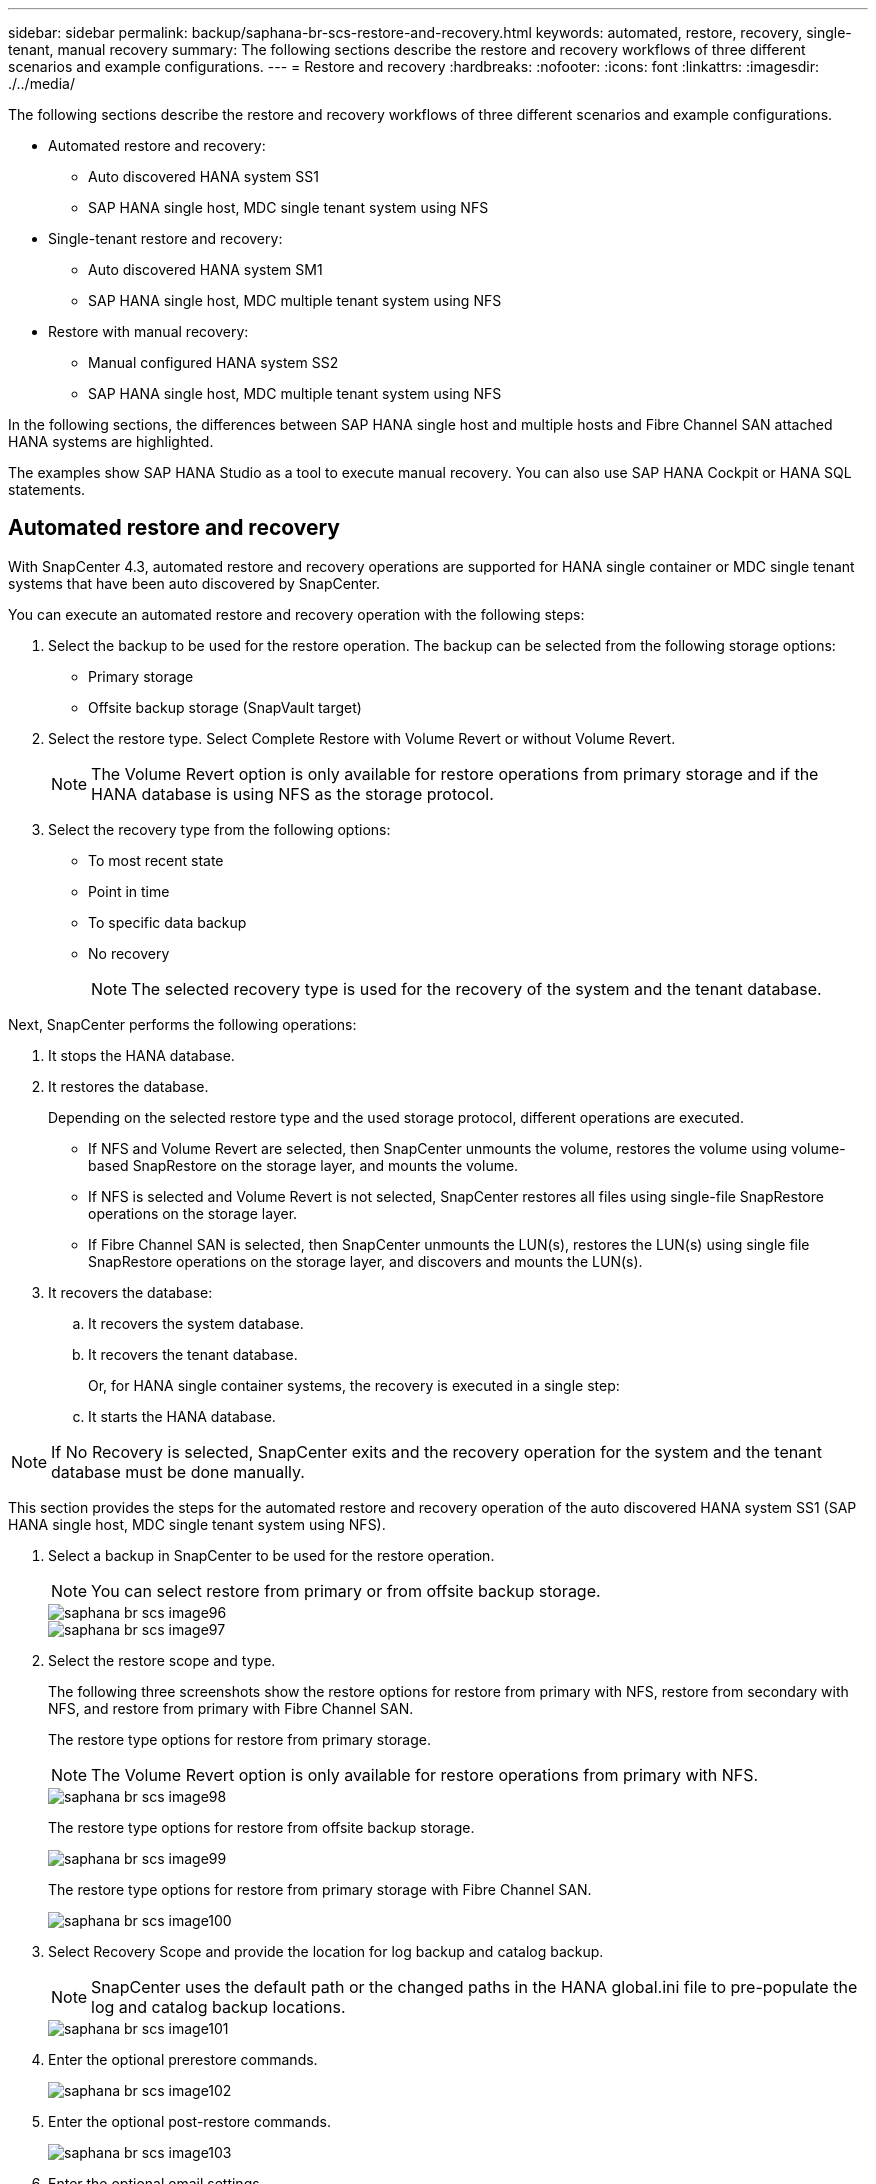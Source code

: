 ---
sidebar: sidebar
permalink: backup/saphana-br-scs-restore-and-recovery.html
keywords: automated, restore, recovery, single-tenant, manual recovery
summary: The following sections describe the restore and recovery workflows of three different scenarios and example configurations.
---
= Restore and recovery
:hardbreaks:
:nofooter:
:icons: font
:linkattrs:
:imagesdir: ./../media/

//
// This file was created with NDAC Version 2.0 (August 17, 2020)
//
// 2022-02-15 15:58:30.928648
//

[.lead]

The following sections describe the restore and recovery workflows of three different scenarios and example configurations.

* Automated restore and recovery:
** Auto discovered HANA system SS1
** SAP HANA single host, MDC single tenant system using NFS
* Single-tenant restore and recovery:
** Auto discovered HANA system SM1
** SAP HANA single host, MDC multiple tenant system using NFS
* Restore with manual recovery:
** Manual configured HANA system SS2
** SAP HANA single host, MDC multiple tenant system using NFS

In the following sections, the differences between SAP HANA single host and multiple hosts and Fibre Channel SAN attached HANA systems are highlighted.

The examples show SAP HANA Studio as a tool to execute manual recovery. You can also use SAP HANA Cockpit or HANA SQL statements.

== Automated restore and recovery

With SnapCenter 4.3, automated restore and recovery operations are supported for HANA single container or MDC single tenant systems that have been auto discovered by SnapCenter.

You can execute an automated restore and recovery operation with the following steps:

. Select the backup to be used for the restore operation. The backup can be selected from the following storage options:

** Primary storage
** Offsite backup storage (SnapVault target)

. Select the restore type. Select Complete Restore with Volume Revert or without Volume Revert.
+
[NOTE]
The Volume Revert option is only available for restore operations from primary storage and if the HANA database is using NFS as the storage protocol.

. Select the recovery type from the following options:
+
** To most recent state
** Point in time
** To specific data backup
** No recovery
+
[NOTE]
The selected recovery type is used for the recovery of the system and the tenant database.

Next, SnapCenter performs the following operations:

. It stops the HANA database.
. It restores the database.
+
Depending on the selected restore type and the used storage protocol, different operations are executed.
+
** If NFS and Volume Revert are selected, then SnapCenter unmounts the volume, restores the volume using volume-based SnapRestore on the storage layer, and mounts the volume.
** If NFS is selected and Volume Revert is not selected, SnapCenter restores all files using single-file SnapRestore operations on the storage layer.
** If Fibre Channel SAN is selected, then SnapCenter unmounts the LUN(s), restores the LUN(s) using single file SnapRestore operations on the storage layer, and discovers and mounts the LUN(s).

. It recovers the database:
.. It recovers the system database.
.. It recovers the tenant database.
+
Or, for HANA single container systems, the recovery is executed in a single step:
+
.. It starts the HANA database.

[NOTE]
If No Recovery is selected, SnapCenter exits and the recovery operation for the system and the tenant database must be done manually.

This section provides the steps for the automated restore and recovery operation of the auto discovered HANA system SS1 (SAP HANA single host, MDC single tenant system using NFS).

. Select a backup in SnapCenter to be used for the restore operation.
+
[NOTE]
You can select restore from primary or from offsite backup storage.
+
image::saphana-br-scs-image96.png[]
+
image::saphana-br-scs-image97.png[]

. Select the restore scope and type.
+
The following three screenshots show the restore options for restore from primary with NFS, restore from secondary with NFS, and restore from primary with Fibre Channel SAN.
+
The restore type options for restore from primary storage.
+
[NOTE]
The Volume Revert option is only available for restore operations from primary with NFS.
+
image::saphana-br-scs-image98.png[]
+
The restore type options for restore from offsite backup storage.
+
image::saphana-br-scs-image99.jpeg[]
+
The restore type options for restore from primary storage with Fibre Channel SAN.
+
image::saphana-br-scs-image100.png[]

. Select Recovery Scope and provide the location for log backup and catalog backup.
+
[NOTE]
SnapCenter uses the default path or the changed paths in the HANA global.ini file to pre-populate the log and catalog backup locations.
+
image::saphana-br-scs-image101.png[]

. Enter the optional prerestore commands.
+
image::saphana-br-scs-image102.png[]

. Enter the optional post-restore commands.
+
image::saphana-br-scs-image103.png[]

. Enter the optional email settings.
+
image::saphana-br-scs-image104.png[]

. To start the restore operation, click Finish.
+
image::saphana-br-scs-image105.png[]

. SnapCenter executes the restore and recovery operation. This example shows the job details of the restore and recovery job.
+
image::saphana-br-scs-image106.png[]

== Single-tenant restore and recovery operation

With SnapCenter 4.3, single-tenant restore operations are supported for HANA MDC systems with a single tenant or with multiple tenants that have been auto- discovered by SnapCenter.

You can perform a single-tenant restore and recovery operation with the following steps:

. Stop the tenant to be restored and recovered.
. Restore the tenant with SnapCenter.
+
*  For a restore from primary storage, SnapCenter executes the following operations:
** *NFS.* Storage Single File SnapRestore operations for all files of the tenant database.
** *SAN.* Clone and connect the LUN to the database host, and copy all files of the tenant database.
* For a restore from secondary storage, SnapCenter executes the following operations:
** *NFS.* Storage SnapVault Restore operations for all files of the tenant database
** *SAN.* Clone and connect the LUN to the database host, and copy all files of the tenant database

. Recover the tenant with HANA Studio, Cockpit, or SQL statement.

This section provides the steps for the restore and recovery operation from the primary storage of the auto-discovered HANA system SM1 (SAP HANA single-host, MDC multiple-tenant system using NFS). From the user input perspective, the workflows are identical for a restore from secondary or a restore in a Fibre Channel SAN setup.

. Stop the tenant database.
+
....
sm1adm@hana-2:/usr/sap/SM1/HDB00> hdbsql -U SYSKEY
Welcome to the SAP HANA Database interactive terminal.
Type:  \h for help with commands
       \q to quit
hdbsql=>
hdbsql SYSTEMDB=> alter system stop database tenant2;
0 rows affected (overall time 14.215281 sec; server time 14.212629 sec)
hdbsql SYSTEMDB=>
....

. Select a backup in SnapCenter to be used for the restore operation.
+
image::saphana-br-scs-image107.png[]

. Select the tenant to be restored.
+
[NOTE]
SnapCenter shows a list of all tenants that are included in the selected backup.
+
image::saphana-br-scs-image108.png[]
+
Single-tenant recovery is not supported with SnapCenter 4.3. No Recovery is preselected and cannot be changed.
+
image::saphana-br-scs-image109.png[]

. Enter the optional prerestore commands.
+
image::saphana-br-scs-image110.png[]

. Enter optional post-restore commands.
+
image::saphana-br-scs-image111.png[]

. Enter the optional email settings.
+
image::saphana-br-scs-image112.png[]

. To start the restore operation, click Finish.
+
image::saphana-br-scs-image113.png[]
+
The restore operation is executed by SnapCenter. This example shows the job details of the restore job.
+
image::saphana-br-scs-image114.png[]
+
[NOTE]
When the tenant restore operation is finished, only the tenant relevant data is restored. On the file system of the HANA database host, the restored data file and the Snapshot backup ID file of the tenant is available.
+
....
sm1adm@hana-2:/usr/sap/SM1/HDB00> ls -al /hana/data/SM1/mnt00001/*
-rw-r--r-- 1 sm1adm sapsys   17 Dec  6 04:01 /hana/data/SM1/mnt00001/nameserver.lck
/hana/data/SM1/mnt00001/hdb00001:
total 3417776
drwxr-x--- 2 sm1adm sapsys       4096 Dec  6 01:14 .
drwxr-x--- 6 sm1adm sapsys       4096 Nov 20 09:35 ..
-rw-r----- 1 sm1adm sapsys 3758096384 Dec  6 03:59 datavolume_0000.dat
-rw-r----- 1 sm1adm sapsys          0 Nov 20 08:36 __DO_NOT_TOUCH_FILES_IN_THIS_DIRECTORY__
-rw-r----- 1 sm1adm sapsys         36 Nov 20 08:37 landscape.id
/hana/data/SM1/mnt00001/hdb00002.00003:
total 67772
drwxr-xr-- 2 sm1adm sapsys      4096 Nov 20 08:37 .
drwxr-x--- 6 sm1adm sapsys      4096 Nov 20 09:35 ..
-rw-r--r-- 1 sm1adm sapsys 201441280 Dec  6 03:59 datavolume_0000.dat
-rw-r--r-- 1 sm1adm sapsys         0 Nov 20 08:37 __DO_NOT_TOUCH_FILES_IN_THIS_DIRECTORY__
/hana/data/SM1/mnt00001/hdb00002.00004:
total 3411836
drwxr-xr-- 2 sm1adm sapsys       4096 Dec  6 03:57 .
drwxr-x--- 6 sm1adm sapsys       4096 Nov 20 09:35 ..
-rw-r--r-- 1 sm1adm sapsys 3758096384 Dec  6 01:14 datavolume_0000.dat
-rw-r--r-- 1 sm1adm sapsys          0 Nov 20 09:35 __DO_NOT_TOUCH_FILES_IN_THIS_DIRECTORY__
-rw-r----- 1 sm1adm sapsys     155648 Dec  6 01:14 snapshot_databackup_0_1
/hana/data/SM1/mnt00001/hdb00003.00003:
total 3364216
drwxr-xr-- 2 sm1adm sapsys       4096 Dec  6 01:14 .
drwxr-x--- 6 sm1adm sapsys       4096 Nov 20 09:35 ..
-rw-r--r-- 1 sm1adm sapsys 3758096384 Dec  6 03:59 datavolume_0000.dat
-rw-r--r-- 1 sm1adm sapsys          0 Nov 20 08:37 __DO_NOT_TOUCH_FILES_IN_THIS_DIRECTORY__
sm1adm@hana-2:/usr/sap/SM1/HDB00>
....

. Start the recovery with HANA Studio.
+
image::saphana-br-scs-image115.png[]

. Select the tenant.
+
image::saphana-br-scs-image116.png[]

. Select the recovery type.
+
image::saphana-br-scs-image117.png[]

. Provide the backup catalog location.
+
image::saphana-br-scs-image118.png[]
+
image::saphana-br-scs-image119.png[]
+
Within the backup catalog, the restored backup is highlighted with a green icon. The external backup ID shows the backup name that was previously selected in SnapCenter.

. Select the entry with the green icon and click Next.
+
image::saphana-br-scs-image120.png[]

. Provide the log backup location.
+
image::saphana-br-scs-image121.png[]

. Select the other settings as required.
+
image::saphana-br-scs-image122.png[]

. Start the tenant recovery operation.
+
image::saphana-br-scs-image123.png[]
+
image::saphana-br-scs-image124.png[]

=== Restore with manual recovery

To restore and recover an SAP HANA MDC single-tenant system using SAP HANA Studio and SnapCenter, complete the following steps:

. Prepare the restore and recovery process with SAP HANA Studio:
.. Select Recover System Database and confirm shutdown of the SAP HANA system.
.. Select the recovery type and the log backup location.
.. The list of data backups is shown. Select Backup to see the external backup ID.
. Perform the restore process with SnapCenter:
.. In the topology view of the resource, select Local Copies to restore from primary storage or Vault Copies if you want to restore from an off-site backup storage.
.. Select the SnapCenter backup that matches the external backup ID or comment field from SAP HANA Studio.
.. Start the restore process.
+
[NOTE]
If a volume-based restore from primary storage is chosen, the data volumes must be unmounted from all SAP HANA database hosts before the restore and mounted again after the restore process is finished.
+
[NOTE]
In an SAP HANA multiple-host setup with FC, the unmount and mount operations are executed by the SAP HANA name server as part of the shutdown and startup process of the database.

. Run the recovery process for the system database with SAP HANA Studio:
.. Click Refresh from the backup list and select the available backup for recovery (indicated with a green icon).
.. Start the recovery process. After the recovery process is finished, the system database is started.
. Run the recovery process for the tenant database with SAP HANA Studio:
.. Select Recover Tenant Database and select the tenant to be recovered.
.. Select the recovery type and the log backup location.
+
A list of data backups displays. Because the data volume has already been restored, the tenant backup is indicated as available (in green).

.. Select this backup and start the recovery process. After the recovery process is finished, the tenant database is started automatically.

The following section describes the steps of the restore and recovery operations of the manually configured HANA system SS2 (SAP HANA single host, MDC multiple tenant system using NFS).

. In SAP HANA Studio, select the Recover System Database option to start the recovery of the system database.
+
image::saphana-br-scs-image125.png[]

. Click OK to shut down the SAP HANA database.
+
image::saphana-br-scs-image126.png[]
+
The SAP HANA system shuts down and the recovery wizard is started.

. Select the recovery type and click Next.
+
image::saphana-br-scs-image127.png[]

. Provide the location of the backup catalog and click Next.
+
image::saphana-br-scs-image128.png[]

. A list of available backups displays based on the content of the backup catalog. Choose the required backup and note the external backup ID: in our example, the most recent backup.
+
image::saphana-br-scs-image129.png[]

. Unmount all data volumes.
+
....
umount /hana/data/SS2/mnt00001
....
+
[NOTE]
For an SAP HANA multiple host system with NFS, all data volumes on each host must be unmounted.
+
[NOTE]
In an SAP HANA multiple-host setup with FC, the unmount operation is executed by the SAP HANA name server as a part of the shutdown process.

. From the SnapCenter GUI, select the resource topology view and select the backup that should be restored; in our example, the most recent primary backup. Click the Restore icon to start the restore.
+
image::saphana-br-scs-image130.png[]
+
The SnapCenter restore wizard starts.

. Select the restore type Complete Resource or File Level.
+
Select Complete Resource to use a volume-based restore.
+
image::saphana-br-scs-image131.png[]

. Select File Level and All to use a single-file SnapRestore operation for all files.
+
image::saphana-br-scs-image132.png[]
+
[NOTE]
For a file-level restore of a SAP HANA multiple host system, select all the volumes.
+
image::saphana-br-scs-image133.png[]

. (Optional) Specify the commands that should be executed from the SAP HANA plug-in running on the central HANA plug-in host. Click Next.
+
image::saphana-br-scs-image134.png[]

. Specify the optional commands and click Next.
+
image::saphana-br-scs-image135.png[]

. Specify the notification settings so that SnapCenter can send a status email and job log. Click Next.
+
image::saphana-br-scs-image136.png[]

. Review the summary and click Finish to start the restore.
+
image::saphana-br-scs-image137.png[]

. The restore job starts, and the job log can be displayed by double-clicking the log line in the activity pane.
+
image::saphana-br-scs-image138.png[]

. Wait until the restore process completes. On each database host, mount all data volumes. In our example, only one volume must be remounted on the database host.
+
....
mount /hana/data/SP1/mnt00001
....

. Go to SAP HANA Studio and click Refresh to update the list of available backups. The backup that was restored with SnapCenter is shown with a green icon in the list of backups. Select the backup and click Next.
+
image::saphana-br-scs-image139.png[]

. Provide the location of the log backups. Click Next.
+
image::saphana-br-scs-image140.png[]

. Select other settings as required. Make sure Use Delta Backups is not selected. Click Next.
+
image::saphana-br-scs-image141.png[]

. Review the recovery settings and click Finish.
+
image::saphana-br-scs-image142.png[]

. The recovery process starts. Wait until the recovery of the system database completes.
+
image::saphana-br-scs-image143.png[]

. In SAP HANA Studio, select the entry for the system database and start Backup Recovery - Recover Tenant Database.
+
image::saphana-br-scs-image144.png[]

. Select the tenant to recover and click Next.
+
image::saphana-br-scs-image145.png[]

. Specify the recovery type and click Next.
+
image::saphana-br-scs-image146.png[]

. Confirm the backup catalog location and click Next.
+
image::saphana-br-scs-image147.png[]

. Confirm that the tenant database is offline. Click OK to continue.
+
image::saphana-br-scs-image148.png[]

. Because the restore of the data volume has occurred before the recovery of the system database, the tenant backup is immediately available. Select the backup highlighted in green and click Next.
+
image::saphana-br-scs-image149.png[]

. Confirm the log backup location and click Next.
+
image::saphana-br-scs-image150.png[]

. Select other settings as required. Make sure Use Delta Backups is not selected. Click Next.
+
image::saphana-br-scs-image151.png[]

. Review the recovery settings and start the recovery process of the tenant database by clicking Finish.
+
image::saphana-br-scs-image152.png[]

. Wait until the recovery has finished and the tenant database is started.
+
image::saphana-br-scs-image153.png[]
+
The SAP HANA system is up and running.
+
[NOTE]
For an SAP HANA MDC system with multiple tenants, you must repeat steps 20–29 for each tenant.

